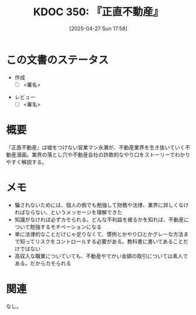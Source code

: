 :properties:
:ID: 20250427T175852
:mtime:    20250502071805
:ctime:    20250427175857
:end:
#+title:      KDOC 350: 『正直不動産』
#+date:       [2025-04-27 Sun 17:58]
#+filetags:   :draft:book:
#+identifier: 20250427T175852

# (denote-rename-file-using-front-matter (buffer-file-name) 0)
# (save-excursion (while (re-search-backward ":draft" nil t) (replace-match "")))
# (flush-lines "^\\#\s.+?")

# ====ポリシー。
# 1ファイル1アイデア。
# 1ファイルで内容を完結させる。
# 常にほかのエントリとリンクする。
# 自分の言葉を使う。
# 参考文献を残しておく。
# 文献メモの場合は、感想と混ぜないこと。1つのアイデアに反する
# ツェッテルカステンの議論に寄与するか。それで本を書けと言われて書けるか
# 頭のなかやツェッテルカステンにある問いとどのようにかかわっているか
# エントリ間の接続を発見したら、接続エントリを追加する。カード間にあるリンクの関係を説明するカード。
# アイデアがまとまったらアウトラインエントリを作成する。リンクをまとめたエントリ。
# エントリを削除しない。古いカードのどこが悪いかを説明する新しいカードへのリンクを追加する。
# 恐れずにカードを追加する。無意味の可能性があっても追加しておくことが重要。
# 個人の感想・意思表明ではない。事実や書籍情報に基づいている

# ====永久保存メモのルール。
# 自分の言葉で書く。
# 後から読み返して理解できる。
# 他のメモと関連付ける。
# ひとつのメモにひとつのことだけを書く。
# メモの内容は1枚で完結させる。
# 論文の中に組み込み、公表できるレベルである。

# ====水準を満たす価値があるか。
# その情報がどういった文脈で使えるか。
# どの程度重要な情報か。
# そのページのどこが本当に必要な部分なのか。
# 公表できるレベルの洞察を得られるか

# ====フロー。
# 1. 「走り書きメモ」「文献メモ」を書く
# 2. 1日1回既存のメモを見て、自分自身の研究、思考、興味にどのように関係してくるかを見る
# 3. 追加すべきものだけ追加する

* この文書のステータス
:LOGBOOK:
CLOCK: [2025-05-01 Thu 21:17]--[2025-05-01 Thu 21:42] =>  0:25
CLOCK: [2025-05-01 Thu 20:25]--[2025-05-01 Thu 20:50] =>  0:25
CLOCK: [2025-05-01 Thu 08:26]--[2025-05-01 Thu 08:51] =>  0:25
CLOCK: [2025-05-01 Thu 08:01]--[2025-05-01 Thu 08:26] =>  0:25
CLOCK: [2025-05-01 Thu 07:36]--[2025-05-01 Thu 08:01] =>  0:25
CLOCK: [2025-05-01 Thu 07:11]--[2025-05-01 Thu 07:36] =>  0:25
CLOCK: [2025-04-30 Wed 19:33]--[2025-04-30 Wed 19:58] =>  0:25
CLOCK: [2025-04-30 Wed 19:08]--[2025-04-30 Wed 19:33] =>  0:25
:END:
- 作成
  - [ ] <署名>
# (progn (kill-line -1) (insert (format "  - [X] %s 貴島" (format-time-string "%Y-%m-%d"))))
- レビュー
  - [ ] <署名>
# (progn (kill-line -1) (insert (format "  - [X] %s 貴島" (format-time-string "%Y-%m-%d"))))

# チェックリスト ================
# 関連をつけた。
# タイトルがフォーマット通りにつけられている。
# 内容をブラウザに表示して読んだ(作成とレビューのチェックは同時にしない)。
# 文脈なく読めるのを確認した。
# おばあちゃんに説明できる。
# いらない見出しを削除した。
# タグを適切にした。
# すべてのコメントを削除した。
* 概要
# 本文(見出しも設定する)

『正直不動産』は嘘をつけない営業マン永瀬が、不動産業界を生き抜いていく不動産漫画。業界の落とし穴や不動産会社の詐欺的なやり口をストーリーでわかりやすく解説する。

* メモ

- 騙されないためには、個人の側でも勉強して財務や法律、業界に詳しくなければならない、というメッセージを理解できた
- 知識がなければ必ずカモられる。どんな不利益を被るかを知れば、不動産について勉強するモチベーションになる
- 単に法律的なことだけじゃ足りなくて、慣例とかやり口とかグレーな方法まで知ってリスクをコントロールする必要がある。教科書に書いてあることだけではない
- 高収入な職業についていても、不動産やでかい金額の取引については素人である。だからカモられる

* 関連
# 関連するエントリ。なぜ関連させたか理由を書く。意味のあるつながりを意識的につくる。
# この事実は自分のこのアイデアとどう整合するか。
# この現象はあの理論でどう説明できるか。
# ふたつのアイデアは互いに矛盾するか、互いを補っているか。
# いま聞いた内容は以前に聞いたことがなかったか。
# メモ y についてメモ x はどういう意味か。
なし。

